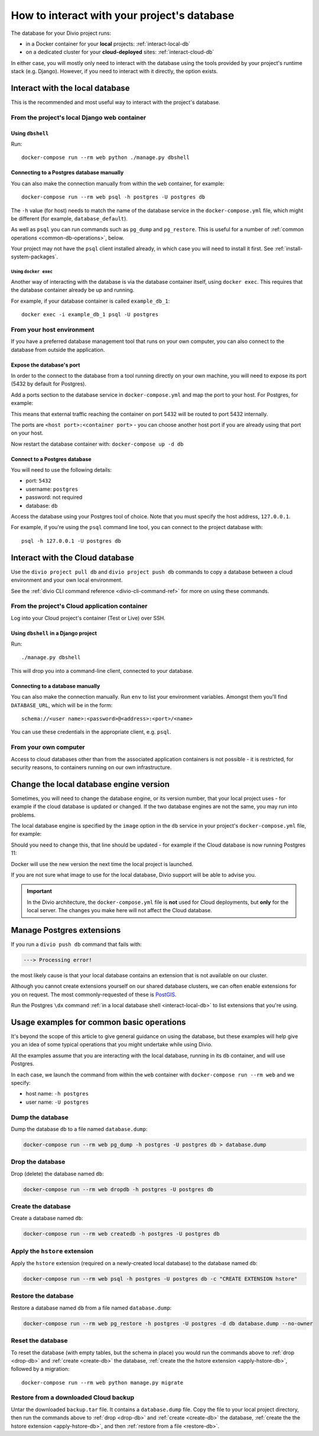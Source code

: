 .. _interact-database:

How to interact with your project's database
============================================

The database for your Divio project runs:

* in a Docker container for your **local** projects: :ref:`interact-local-db`
* on a dedicated cluster for your **cloud-deployed** sites: :ref:`interact-cloud-db`

In either case, you will mostly only need to interact with the database using the tools provided by
your project's runtime stack (e.g. Django). However, if you need to interact with it directly, the
option exists.


.. _interact-local-db:

Interact with the local database
--------------------------------

This is the recommended and most useful way to interact with the project's database.


From the project's local Django web container
~~~~~~~~~~~~~~~~~~~~~~~~~~~~~~~~~~~~~~~~~~~~~

Using ``dbshell``
^^^^^^^^^^^^^^^^^

Run::

    docker-compose run --rm web python ./manage.py dbshell


Connecting to a Postgres database manually
^^^^^^^^^^^^^^^^^^^^^^^^^^^^^^^^^^^^^^^^^^

You can also make the connection manually from within the ``web`` container, for example::

    docker-compose run --rm web psql -h postgres -U postgres db

The ``-h`` value (for host) needs to match the name of the database service in the ``docker-compose.yml`` file, which
might be different (for example, ``database_default``).

As well as ``psql`` you can run commands such as ``pg_dump`` and ``pg_restore``. This is useful
for a number of :ref:`common operations <common-db-operations>`, below.

Your project may not have the ``psql`` client installed already, in which case you will need to install it first. See
:ref:`install-system-packages`.


Using ``docker exec``
.....................

Another way of interacting with the database is via the database container itself, using ``docker
exec``. This requires that the database container already be up and running.

For example, if your database container is called ``example_db_1``::

    docker exec -i example_db_1 psql -U postgres


From your host environment
~~~~~~~~~~~~~~~~~~~~~~~~~~

If you have a preferred database management tool that runs on your own computer, you can also
connect to the database from outside the application.


.. _expose-database-ports:

Expose the database's port
^^^^^^^^^^^^^^^^^^^^^^^^^^

In order to the connect to the database from a tool running directly on your
own machine, you will need to expose its port (5432 by default for Postgres).

Add a ports section to the database service in ``docker-compose.yml`` and map the
port to your host. For Postgres, for example:

..  code-block:: yaml
    :emphasize-lines: 3,4

    db:
        image: postgres:9.6
        ports:
            - 5432:5432

This means that external traffic reaching the container on port 5432 will be
routed to port 5432 internally.

The ports are ``<host port>:<container port>`` - you can choose another host
port if you are already using that port on your host.

Now restart the database container with: ``docker-compose up -d db``


Connect to a Postgres database
^^^^^^^^^^^^^^^^^^^^^^^^^^^^^^

You will need to use the following details:

* port: ``5432``
* username: ``postgres``
* password: not required
* database: ``db``

Access the database using your Postgres tool of choice. Note that you must
specify the host address, ``127.0.0.1``.

For example, if you're using the ``psql`` command line tool, you can connect to the project
database with::

    psql -h 127.0.0.1 -U postgres db


.. _interact-cloud-db:

Interact with the Cloud database
--------------------------------

Use the ``divio project pull db`` and ``divio project push db`` commands to copy a database between a cloud environment
and your own local environment.

See the :ref:`divio CLI command reference <divio-cli-command-ref>` for more on using these commands.


From the project's Cloud application container
~~~~~~~~~~~~~~~~~~~~~~~~~~~~~~~~~~~~~~~~~~~~~~

Log into your Cloud project's container (Test or Live) over SSH.


Using ``dbshell`` in a Django project
^^^^^^^^^^^^^^^^^^^^^^^^^^^^^^^^^^^^^^

Run::

    ./manage.py dbshell

This will drop you into a command-line client, connected to your database.


Connecting to a database manually
^^^^^^^^^^^^^^^^^^^^^^^^^^^^^^^^^^^^^^^^^^

You can also make the connection manually. Run ``env`` to list your environment variables. Amongst
them you'll find ``DATABASE_URL``, which will be in the form::

    schema://<user name>:<password>@<address>:<port>/<name>

You can use these credentials in the appropriate client, e.g. ``psql``.


From your own computer
~~~~~~~~~~~~~~~~~~~~~~

Access to cloud databases other than from the associated application containers is not possible -
it is restricted, for security reasons, to containers running on our own infrastructure.


.. _change-database-version:

Change the local database engine version
----------------------------------------

Sometimes, you will need to change the database engine, or its version number, that your local project uses
- for example if the cloud database is updated or changed. If the two database engines are not the
same, you may run into problems.

The local database engine is specified by the ``image`` option in the ``db`` service in your
project's ``docker-compose.yml`` file, for example:

..  code-block:: yaml
    :emphasize-lines: 2

    db:
        image: postgres:9.6-alpine

Should you need to change this, that line should be updated - for example if the Cloud database is
now running Postgres 11:

..  code-block:: yaml
    :emphasize-lines: 2

    db:
        image: postgres:11-alpine

Docker will use the new version the next time the local project is launched.

If you are not sure what image to use for the local database, Divio support will be able to advise
you.

..  important::

    In the Divio architecture, the ``docker-compose.yml`` file is **not**
    used for Cloud deployments, but **only** for the local server. The changes you
    make here will not affect the Cloud database.


.. _manage_postgres_extensions:

Manage Postgres extensions
--------------------------

If you run a ``divio push db`` command that fails with:

..  code-block:: text

    ---> Processing error!

the most likely cause is that your local database contains an extension that is not available on our cluster.

Although you cannot create extensions yourself on our shared database clusters, we can often enable extensions for you
on request. The most commonly-requested of these is `PostGIS <https://postgis.net>`_.

Run the Postgres ``\dx`` command :ref:`in a local database shell <interact-local-db>` to list extensions that you're
using.


.. _common-db-operations:

Usage examples for common basic operations
------------------------------------------

It's beyond the scope of this article to give general guidance on using the database, but these
examples will help give you an idea of some typical operations that you might undertake while using
Divio.

All the examples assume that you are interacting with the local database, running in its  ``db``
container, and will use Postgres.

In each case, we launch the command from within the ``web`` container with ``docker-compose run
--rm web`` and we specify:

* host name: ``-h postgres``
* user name: ``-U postgres``


.. _dump-db:

Dump the database
~~~~~~~~~~~~~~~~~

Dump the database ``db`` to a file named ``database.dump``:

..  code-block:: bash

    docker-compose run --rm web pg_dump -h postgres -U postgres db > database.dump


.. _drop-db:

Drop the database
~~~~~~~~~~~~~~~~~

Drop (delete) the database named ``db``:

..  code-block:: bash

    docker-compose run --rm web dropdb -h postgres -U postgres db


.. _create-db:

Create the database
~~~~~~~~~~~~~~~~~~~~~

Create a database named ``db``:

..  code-block:: bash

    docker-compose run --rm web createdb -h postgres -U postgres db


.. _apply-hstore-db:

Apply the ``hstore`` extension
~~~~~~~~~~~~~~~~~~~~~~~~~~~~~~

Apply the ``hstore`` extension (required on a newly-created local database) to the database named
``db``:

..  code-block:: bash

    docker-compose run --rm web psql -h postgres -U postgres db -c "CREATE EXTENSION hstore"


.. _restore-db:

Restore the database
~~~~~~~~~~~~~~~~~~~~

Restore a database named ``db`` from a file named ``database.dump``:

..  code-block:: bash

    docker-compose run --rm web pg_restore -h postgres -U postgres -d db database.dump --no-owner


.. _reset-database:

Reset the database
~~~~~~~~~~~~~~~~~~

To reset the database (with empty tables, but the schema in place) you would run the commands above
to :ref:`drop <drop-db>` and :ref:`create <create-db>` the database, :ref:`create the the hstore
extension <apply-hstore-db>`, followed by a migration::

    docker-compose run --rm web python manage.py migrate


Restore from a downloaded Cloud backup
~~~~~~~~~~~~~~~~~~~~~~~~~~~~~~~~~~~~~~

Untar the downloaded ``backup.tar`` file. It contains a ``database.dump`` file. Copy the file to
your local project directory, then run the commands above to :ref:`drop <drop-db>` and :ref:`create
<create-db>` the database, :ref:`create the the hstore extension <apply-hstore-db>`, and then
:ref:`restore from a file <restore-db>`.
